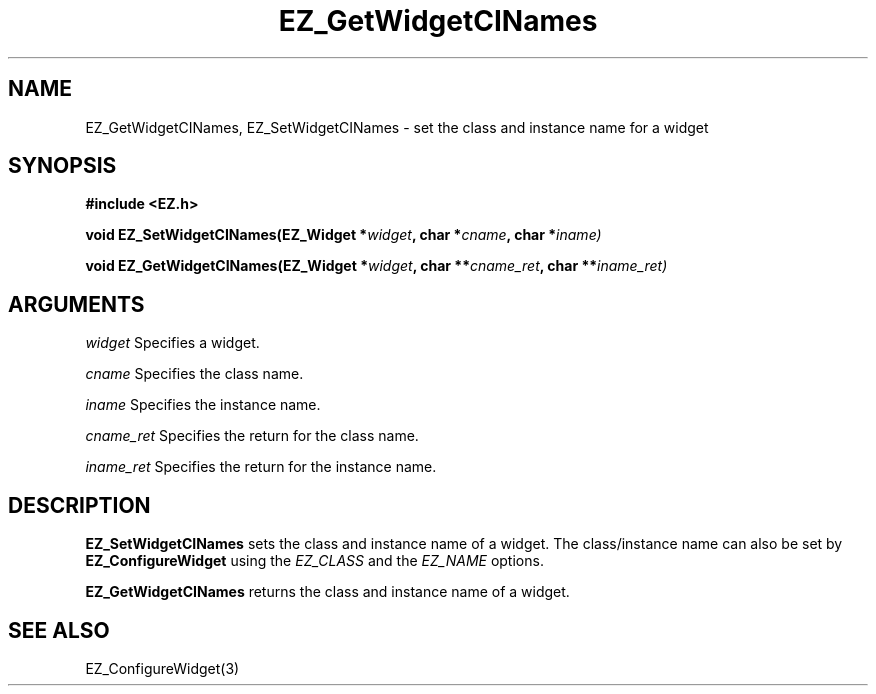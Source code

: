 '\"
'\" Copyright (c) 1997 Maorong Zou
'\" 
.TH EZ_GetWidgetCINames 3 "" EZWGL "EZWGL Functions"
.BS
.SH NAME
EZ_GetWidgetCINames, EZ_SetWidgetCINames
\- set the class and instance name for a widget

.SH SYNOPSIS
.nf
.B #include <EZ.h>
.sp
.BI "void EZ_SetWidgetCINames(EZ_Widget *" widget ", char *" cname ", char *" iname)
.sp
.BI "void EZ_GetWidgetCINames(EZ_Widget *" widget ", char **" cname_ret ", char **" iname_ret)

.SH ARGUMENTS
.sp
\fIwidget\fR Specifies a widget.
.sp
\fIcname\fR Specifies the class name.
.sp
\fIiname\fR Specifies the instance name.
.sp
\fIcname_ret\fR Specifies the return for the class name.
.sp
\fIiname_ret\fR Specifies the return for the instance name.

.SH DESCRIPTION
.PP
\fBEZ_SetWidgetCINames\fR sets the class and instance name of a
widget. The class/instance name can also be set by
\fBEZ_ConfigureWidget\fR using the \fIEZ_CLASS\fR and the
\fIEZ_NAME\fR options.
.PP
\fBEZ_GetWidgetCINames\fR returns the class and instance name of a widget.
.PP

.SH "SEE ALSO"
EZ_ConfigureWidget(3)
.br


